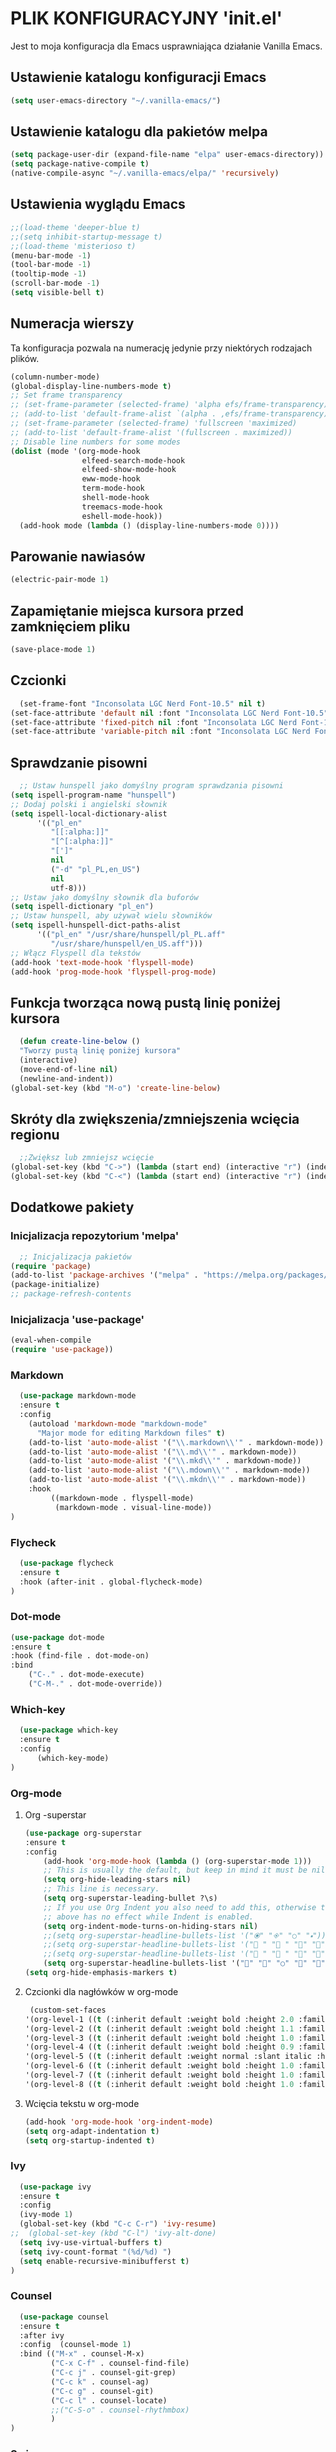 #+PROPERTY: header-args :tangle "init.el"

* PLIK KONFIGURACYJNY 'init.el'
Jest to moja konfiguracja dla Emacs usprawniająca działanie Vanilla Emacs.



** Ustawienie katalogu konfiguracji Emacs
#+begin_src emacs-lisp
  (setq user-emacs-directory "~/.vanilla-emacs/")
#+end_src

** Ustawienie katalogu dla pakietów melpa
#+begin_src emacs-lisp
  (setq package-user-dir (expand-file-name "elpa" user-emacs-directory))
  (setq package-native-compile t)
  (native-compile-async "~/.vanilla-emacs/elpa/" 'recursively)
#+end_src

** Ustawienia wyglądu Emacs
#+begin_src emacs-lisp
  ;;(load-theme 'deeper-blue t)
  ;;(setq inhibit-startup-message t)
  ;;(load-theme 'misterioso t)
  (menu-bar-mode -1)
  (tool-bar-mode -1)
  (tooltip-mode -1)
  (scroll-bar-mode -1)
  (setq visible-bell t)
#+end_src

** Numeracja wierszy
Ta konfiguracja pozwala na numerację jedynie przy niektórych rodzajach plików.

#+begin_src emacs-lisp
(column-number-mode)
(global-display-line-numbers-mode t)
;; Set frame transparency
;; (set-frame-parameter (selected-frame) 'alpha efs/frame-transparency)
;; (add-to-list 'default-frame-alist `(alpha . ,efs/frame-transparency))
;; (set-frame-parameter (selected-frame) 'fullscreen 'maximized)
;; (add-to-list 'default-frame-alist '(fullscreen . maximized))
;; Disable line numbers for some modes
(dolist (mode '(org-mode-hook
                elfeed-search-mode-hook
                elfeed-show-mode-hook
                eww-mode-hook
                term-mode-hook
                shell-mode-hook
                treemacs-mode-hook
                eshell-mode-hook))
  (add-hook mode (lambda () (display-line-numbers-mode 0))))
#+end_src

** Parowanie nawiasów
#+begin_src emacs-lisp
  (electric-pair-mode 1)
#+end_src

** Zapamiętanie miejsca kursora przed zamknięciem pliku
#+begin_src emacs-lisp
  (save-place-mode 1)
#+end_src


** Czcionki
#+begin_src emacs-lisp
  (set-frame-font "Inconsolata LGC Nerd Font-10.5" nil t)
(set-face-attribute 'default nil :font "Inconsolata LGC Nerd Font-10.5")
(set-face-attribute 'fixed-pitch nil :font "Inconsolata LGC Nerd Font-10.5")
(set-face-attribute 'variable-pitch nil :font "Inconsolata LGC Nerd Font-10.5")
#+end_src

** Sprawdzanie pisowni
#+begin_src emacs-lisp
  ;; Ustaw hunspell jako domyślny program sprawdzania pisowni
(setq ispell-program-name "hunspell")
;; Dodaj polski i angielski słownik
(setq ispell-local-dictionary-alist
      '(("pl_en"
         "[[:alpha:]]"
         "[^[:alpha:]]"
         "[']"
         nil
         ("-d" "pl_PL,en_US")
         nil
         utf-8)))
;; Ustaw jako domyślny słownik dla buforów
(setq ispell-dictionary "pl_en")
;; Ustaw hunspell, aby używał wielu słowników
(setq ispell-hunspell-dict-paths-alist
      '(("pl_en" "/usr/share/hunspell/pl_PL.aff"
         "/usr/share/hunspell/en_US.aff")))
;; Włącz Flyspell dla tekstów
(add-hook 'text-mode-hook 'flyspell-mode)
(add-hook 'prog-mode-hook 'flyspell-prog-mode)
#+end_src

** Funkcja tworząca nową pustą linię poniżej kursora
#+begin_src emacs-lisp
  (defun create-line-below ()
  "Tworzy pustą linię poniżej kursora"
  (interactive)
  (move-end-of-line nil)
  (newline-and-indent))
(global-set-key (kbd "M-o") 'create-line-below)
#+end_src

** Skróty dla zwiększenia/zmniejszenia wcięcia regionu
#+begin_src emacs-lisp
  ;;Zwiększ lub zmniejsz wcięcie
(global-set-key (kbd "C->") (lambda (start end) (interactive "r") (indent-rigidly start end 4)))
(global-set-key (kbd "C-<") (lambda (start end) (interactive "r") (indent-rigidly start end -4)))
#+end_src

** Dodatkowe pakiety
*** Inicjalizacja repozytorium 'melpa'
#+begin_src emacs-lisp
  ;; Inicjalizacja pakietów
(require 'package)
(add-to-list 'package-archives '("melpa" . "https://melpa.org/packages/") t)
(package-initialize)
;; package-refresh-contents
#+end_src

*** Inicjalizacja 'use-package'
#+begin_src emacs-lisp
  (eval-when-compile
  (require 'use-package))
#+end_src

*** Markdown
#+begin_src emacs-lisp
  (use-package markdown-mode
  :ensure t
  :config
    (autoload 'markdown-mode "markdown-mode"
      "Major mode for editing Markdown files" t)
    (add-to-list 'auto-mode-alist '("\\.markdown\\'" . markdown-mode))
    (add-to-list 'auto-mode-alist '("\\.md\\'" . markdown-mode))
    (add-to-list 'auto-mode-alist '("\\.mkd\\'" . markdown-mode))
    (add-to-list 'auto-mode-alist '("\\.mdown\\'" . markdown-mode))
    (add-to-list 'auto-mode-alist '("\\.mkdn\\'" . markdown-mode))
    :hook
         ((markdown-mode . flyspell-mode)
          (markdown-mode . visual-line-mode))
)
#+end_src

*** Flycheck
#+begin_src emacs-lisp
  (use-package flycheck
  :ensure t
  :hook (after-init . global-flycheck-mode)
)
#+end_src

*** Dot-mode
#+begin_src emacs-lisp
  (use-package dot-mode
  :ensure t
  :hook (find-file . dot-mode-on)
  :bind
      ("C-." . dot-mode-execute)
      ("C-M-." . dot-mode-override))
#+end_src

*** Which-key
#+begin_src emacs-lisp
  (use-package which-key
  :ensure t
  :config
      (which-key-mode)
)
#+end_src

*** Org-mode
**** Org -superstar
#+begin_src emacs-lisp
  (use-package org-superstar
  :ensure t
  :config
      (add-hook 'org-mode-hook (lambda () (org-superstar-mode 1)))
      ;; This is usually the default, but keep in mind it must be nil
      (setq org-hide-leading-stars nil)
      ;; This line is necessary.
      (setq org-superstar-leading-bullet ?\s)
      ;; If you use Org Indent you also need to add this, otherwise the
      ;; above has no effect while Indent is enabled.
      (setq org-indent-mode-turns-on-hiding-stars nil)
      ;;(setq org-superstar-headline-bullets-list '("🞊" "🞚" "○" "🞍")))
      ;;(setq org-superstar-headline-bullets-list '(" " " " "" "")) )
      ;;(setq org-superstar-headline-bullets-list '(" " " " "" "")) )
      (setq org-superstar-headline-bullets-list '("󰐾" "" "○" "" "")) )
  (setq org-hide-emphasis-markers t)
  #+end_src
**** Czcionki dla nagłówków  w org-mode
#+begin_src emacs-lisp
  (custom-set-faces
 '(org-level-1 ((t (:inherit default :weight bold :height 2.0 :family "JetBrains Mono" :foreground "#eeeeee"))))
 '(org-level-2 ((t (:inherit default :weight bold :height 1.1 :family "JetBrains Mono" :foreground "#aaaaaa"))))
 '(org-level-3 ((t (:inherit default :weight bold :height 1.0 :family "JetBrains Mono" :foreground "#aaaaaa"))))
 '(org-level-4 ((t (:inherit default :weight bold :height 0.9 :family "JetBrains Mono" :foreground "#aaaaaa"))))
 '(org-level-5 ((t (:inherit default :weight normal :slant italic :height 1.0 :family "JetBrains Mono" :foreground "#888888"))))
 '(org-level-6 ((t (:inherit default :weight bold :height 1.0 :family "JetBrains Mono"))))
 '(org-level-7 ((t (:inherit default :weight bold :height 1.0 :family "JetBrains Mono"))))
 '(org-level-8 ((t (:inherit default :weight bold :height 1.0 :family "JetBrains Mono")))))
#+end_src

**** Wcięcia tekstu w org-mode
#+begin_src emacs-lisp
  (add-hook 'org-mode-hook 'org-indent-mode)
  (setq org-adapt-indentation t)
  (setq org-startup-indented t)
#+end_src
  
*** Ivy
#+begin_src emacs-lisp
  (use-package ivy
  :ensure t
  :config
  (ivy-mode 1)
  (global-set-key (kbd "C-c C-r") 'ivy-resume)
;;  (global-set-key (kbd "C-l") 'ivy-alt-done)
  (setq ivy-use-virtual-buffers t)
  (setq ivy-count-format "(%d/%d) ")
  (setq enable-recursive-minibufferst t)
)
#+end_src

*** Counsel
#+begin_src emacs-lisp
  (use-package counsel
  :ensure t
  :after ivy
  :config  (counsel-mode 1)
  :bind (("M-x" . counsel-M-x)
         ("C-x C-f" . counsel-find-file)
         ("C-c j" . counsel-git-grep)
         ("C-c k" . counsel-ag)
         ("C-c g" . counsel-git)
         ("C-c l" . counsel-locate)
         ;;("C-S-o" . counsel-rhythmbox)
         )
)
#+end_src

*** Swiper
#+begin_src emacs-lisp
  (use-package swiper
  :ensure t
  :after ivy
  :bind (("C-s" . swiper)))
#+end_src

*** Doom-modeline
#+begin_src emacs-lisp
  (use-package doom-modeline
  :ensure t
  :hook (after-init . doom-modeline-mode))
#+end_src

*** Rainbow-delimiters
#+begin_src emacs-lisp
  (use-package rainbow-delimiters
  :ensure t
  :hook (prog-mode . rainbow-delimiters-mode)) 
#+end_src

*** Ivy-rich
#+begin_src emacs-lisp
  ;; dokumentacja w minibuffer w momencie M-x
(use-package ivy-rich
  :ensure t
  :init (ivy-rich-mode 1))
#+end_src

*** Helpful
#+begin_src emacs-lisp
  (use-package helpful
  :ensure t
  :commands (helpful-callable helpful-variable helpful-command helpful-key)
  :custom
  (counsel-describe-function-function #'helpful-callable)
  (counsel-describe-variable-function #'helpful-variable)
  :bind
  ([remap describe-function] . counsel-describe-function)
  ([remap describe-command] . helpful-command)
  ([remap describe-variable] . counsel-describe-variable)
  ([remap describe-key] . helpful-key))
#+end_src

*** Doom-themes
#+begin_src emacs-lisp
  (use-package doom-themes
  :ensure t
  :config
  ;; Global settings (defaults)
  (setq doom-themes-enable-bold t    ; if nil, bold is universally disabled
        doom-themes-enable-italic t) ; if nil, italics is universally disabled
  ;;(load-theme 'doom-tokyo-night t)
  (load-theme 'doom-Iosvkem t)

  ;; Enable flashing mode-line on errors
  (doom-themes-visual-bell-config)
  ;; Enable custom neotree theme (all-the-icons must be installed!)
  ;;(doom-themes-neotree-config)
  ;; or for treemacs users
  ;;(setq doom-themes-treemacs-theme "doom-atom") ; use "doom-colors" for less minimal icon theme
  ;;(doom-themes-treemacs-config)
  ;; Corrects (and improves) org-mode's native fontification.
  (doom-themes-org-config))

(require 'doom-modeline)
(doom-modeline-mode)
#+end_src

*** All-the-icons
#+begin_src emacs-lisp
    ;;M-x all-the-icons-install-fonts
  (use-package all-the-icons
  :if (display-graphic-p))
  ;; (use-package all-the-icons
  ;;   :demand t
  ;;   :ensure t)
  ;; (require 'all-the-icons)
#+end_src

*** Dashboard
#+begin_src emacs-lisp
  (use-package dashboard
    :ensure t
    :config
    (dashboard-setup-startup-hook))
  ;;(require 'all-the-icons)
    (setq dashboard-icon-type 'all-the-icons)
    (setq dashboard-set-file-icons t)
    (require 'dashboard)
    (setq dashboard-set-heading-icons t)
    (setq dashboard-icon-type 'all-the-icons)
    (setq dashboard-heading-icons '((recents   . "history")
                                (bookmarks . "bookmark")
                                (agenda    . "calendar")
                                (projects  . "rocket")
                                (registers . "database")))
      ; Set the title
    (setq dashboard-banner-logo-title "Welcome to Emacs Dashboard")
      ;; Set the banner
    (setq dashboard-startup-banner 'logo)
      ;; Value can be:
      ;;  - 'official which displays the official emacs logo.
      ;;  - 'logo which displays an alternative emacs logo.
      ;;  - an integer which displays one of the text banners
      ;;    (see dashboard-banners-directory files).
      ;;  - a string that specifies a path for a custom banner
      ;;    currently supported types are gif/image/text/xbm.
      ;;  - a cons of 2 strings which specifies the path of an image to use
      ;;    and other path of a text file to use if image isn't supported.
      ;;    ("path/to/image/file/image.png" . "path/to/text/file/text.txt").
      ;;  - a list that can display an random banner,
      ;;    supported values are: string (filepath), 'official, 'logo and integers.

      ;; Content is not centered by default. To center, set
      (setq dashboard-center-content t)
      ;; vertically center content
      (setq dashboard-vertically-center-content t)

      ;; To disable shortcut "jump" indicators for each section, set
      ;;(setq dashboard-show-shortcuts nil)
      (setq dashboard-items '((recents   . 5)
			      (bookmarks . 5)
			      (projects  . 5)
			      (agenda    . 5)
			      (registers . 5)))
      (setq dashboard-startupify-list '(dashboard-insert-banner
					dashboard-insert-newline
					dashboard-insert-banner-title
					dashboard-insert-newline
					dashboard-insert-navigator
					dashboard-insert-newline
					dashboard-insert-init-info
					dashboard-insert-items
					dashboard-insert-newline
					dashboard-insert-footer))
      (setq dashboard-navigation-cycle t)
  (dashboard-open)
#+end_src

*** Company
#+begin_src emacs-lisp
  (use-package company
  :ensure t
  :config
  ;; (add-hook 'after-init-hook 'global-company-mode)
  ;; :hook (after-init . global-company-mode)
  )
(global-company-mode 1)
(global-set-key (kbd "M-/") 'company-complete)
#+end_src

*** Company-files
#+begin_src emacs-lisp
  (use-package company-files
  :ensure nil
  :config
  ;; Dodaj company-files do listy backendów
  (add-to-list 'company-backends 'company-files))
#+end_src

*** Company-dabbrev
#+begin_src emacs-lisp
  (use-package company-dabbrev
  :ensure nil
  :config
  ;; Dodaj company-dabbrev do listy backendów
(add-to-list 'company-backends 'company-dabbrev))
#+end_src

*** Konfiguracja dla company-mode
#+begin_src emacs-lisp
  ;; Konfiguracja company-mode
(setq company-idle-delay 0.2) ;; Czas oczekiwania na wyświetlenie podpowiedzi
(setq company-minimum-prefix-length 1) ;; Minimalna długość prefiksu do aktywacji autouzupełniania
#+end_src

*** Elfeed
#+begin_src emacs-lisp
  (global-set-key (kbd "C-x w") 'elfeed)

(setq elfeed-feeds '(("http://nullprogram.com/feed/" emacs)
        ("https://planet.emacslife.com/atom.xml" emacs)
        ("https://www.archlinux.org/feeds/news/" arch)
        ("https://www.linuxjournal.com/node/feed" linux)
        ("http://www.dobreprogramy.pl/rss/rss_news.xml" it)
        ("https://geekweek.interia.pl/feed" it)
        ("https://wydarzenia.interia.pl/nauka/feed" news)
        ("https://www.computerworld.pl/news?rss" it)
        ("https://antyweb.pl/feed" it)
        ("https://itsfoss.com/feed" it linux)
        ("https://linux.com/feed" linux)
        ("https://lnwn.net/headlines/newrss" linux)
        ("https://www.kalilinux.in/feeds/posts/default" linux cyber)
        ("http://feeds.feedburner.com/wPolitycepl" news wpolityce)
        ("https://www.wykop.pl/rss/" news wykop)
        ("https://www.tvn24.pl/najnowsze.xml" news tvn)
        ("https://wydarzenia.interia.pl/feed" interia news)
        ("https://www.polsatnews.pl/rss/wszystkie.xml" news polsat)
        ("http://wiadomosci.onet.pl/.feed" news onet)))

#+end_src

*** Konfiguracja dla browser
#+begin_src emacs-lisp
  (setq browse-url-browser-function 'eww-browse-url)
;; (setq browse-url-browser-function 'browse-url-generic
;;       browse-url-generic-program "qutebrowser")
(global-set-key (kbd "C-c u") 'browse-url-at-point)
(global-set-key (kbd "C-c e") 'qutebrowser)
#+end_src

*** Elfeed-goodies
#+begin_src emacs-lisp
  ;; (use-package elfeed-goodies
;;   :ensure t
;;   )
;; (require 'elfeed)
;; (require 'elfeed-goodies)
;; (elfeed-goodies/setup)
;; (setq elfeed-goodies/entry-pane-size 0.5)

;;   :init
;;   (elfeed-goodies/setup)
;;   :config
;;   (setq elfeed-goodies/entry-pane-size 0.5))
;;You can customise some aspects of the package with M-x customize-group elfeed-goodies.
#+end_src


*** Konfiguracja dla rozszerzenia .leb
#+begin_src emacs-lisp
  ;; ;; Definicja nowego trybu major dla plików .leb
;; (define-derived-mode leb-mode fundamental-mode "LEB"
;;   "Major mode for editing LEB files.")

;; ;; Dodanie asocjacji rozszerzenia .leb z trybem leb-mode
;; (add-to-list 'auto-mode-alist '("\\.leb\\'" . leb-mode))

;; ;; Definiowanie własnej twarzy z kolorem #222222
;; (defface leb-mode-custom-face
;;   '((t (:foreground "#555555")))
;;   "Custom face for text between < and > in leb-mode.")

;; ;; Funkcja ustawień specjalnych dla trybu leb-mode
;; (defun my-leb-mode-setup ()
;;   ;; Przykład: ustawienie szerokości wcięcia na 4 spacje
;;   (setq tab-width 4)
;;   (setq indent-tabs-mode nil)
  
;;   ;; Kolorowanie cyfr
;;   (font-lock-add-keywords nil
;;     '(("\\b[0-9]+\\b" . font-lock-constant-face)))

;;    ;; Kolorowanie tekstu między '<' i '>'
;;   (font-lock-add-keywords nil
;;     `((,(rx "<" (group (0+ (not (any ">")))) ">") 0 'leb-mode-custom-face prepend)))
;;   )
;; ;; Dodanie funkcji ustawień do hooka trybu leb-mode
;; (add-hook 'leb-mode-hook 'my-leb-mode-setup)
#+end_src


*** Avy
#+begin_src emacs-lisp
  (use-package avy
  :ensure t)
(global-set-key (kbd "C-\"") 'avy-goto-char-2)
#+end_src

*** Python
#+begin_src emacs-lisp
  ;; (use-package python-mode
;;   :ensure nil
;;   ;hook (python-mode . lap-deferred)
;;   :custom
;;   (python-shell-interpreter "python3"))
#+end_src


*** Konfiguracja dla latex w plikach org
#+begin_src emacs-lisp
  (with-eval-after-load 'ox-latex
(add-to-list 'org-latex-classes
             '("org-plain-latex"
               "\\documentclass{article}
           [NO-DEFAULT-PACKAGES]
           [PACKAGES]
           [EXTRA]"
               ("\\section{%s}" . "\\section*{%s}")
               ("\\subsection{%s}" . "\\subsection*{%s}")
               ("\\subsubsection{%s}" . "\\subsubsection*{%s}")
               ("\\paragraph{%s}" . "\\paragraph*{%s}")
               ("\\subparagraph{%s}" . "\\subparagraph*{%s}"))))
#+end_src

*** Zen
#+begin_src emacs-lisp
  ;; (use-package zen-mode
  ;;   :ensure t          )
#+end_src

*** Yasnippet
#+begin_src emacs-lisp
  (use-package yasnippet
    :ensure t
    :config
      (yas-global-mode 1)    
    )

#+end_src

*** Yasnippet-snippets
#+begin_src emacs-lisp
	(use-package yasnippet-snippets
	  :ensure t )
#+end_src
*** Skrót find-file-at-point
#+begin_src emacs-lisp
  (global-set-key (kbd "C-c f") 'find-file-at-point)
#+end_src

*** Konfiguracja szerokości linii dla plików tekstowych i org
#+begin_src emacs-lisp
  ;; Ustawienie maksymalnej szerokości linii na 80 znaków
(setq-default fill-column 80)
;; Włączenie auto-fill-mode dla tekstu
(add-hook 'text-mode-hook 'turn-on-auto-fill)
;; Włączenie auto-fill-mode dla org-mode
(add-hook 'org-mode-hook 'turn-on-auto-fill)
#+end_src

*** Jak Ctrl-o w Vim
#+begin_src emacs-lisp
  (global-set-key (kbd "M-p") 'pop-global-mark)
  ;; (global-set-key (kbd "M-n") 'point-redo)
#+end_src



** Automatyzacja tanglowania
Hook, dzięki któremu wywołanie funkcji ~org-babel-tangle~ nastąpi automatycznie,
przy zapisie pliku ~init.org~

#+begin_src emacs-lisp
  ;; (add-hook 'org-mode-hook
  ;; 	  (lambda ()
  ;; 	    (when (string-equal (file-name-nondirectory buffer-file-name) "init.org")
  ;; 	      (add-hook 'after-save-hook
  ;; 			(lambda ()
  ;; 			  (org-babel-tangle)
  ;; 			  (message "Custom init.el loaded successfully!"))
  ;; 			'run-at-end 'only-this-buffer))))



  ;; Automatyczne tanglowanie i ewaluacja po zapisaniu pliku `init.org`
  (defun my/org-babel-tangle-and-eval ()
    "Tangle pliku `init.org` i ewaluuje plik `init.el`."
    (when (string-equal (buffer-file-name)
			(expand-file-name "~/.vanilla-emacs/init.org"))
      (let ((org-confirm-babel-evaluate nil)) ;; Wyłącz potwierdzenie tanglowania
	(org-babel-tangle))
      (load-file (expand-file-name "~/.vanilla-emacs/init.el"))))

  ;; Dodaj hook, aby wywołać tę funkcję po zapisaniu pliku `init.org`
  (add-hook 'after-save-hook #'my/org-babel-tangle-and-eval)
  #+end_src
